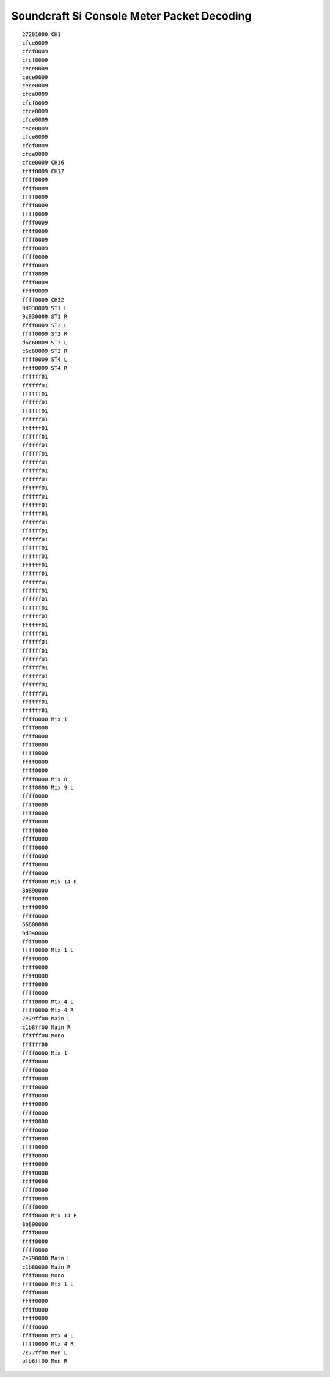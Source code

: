 Soundcraft Si Console Meter Packet Decoding
===========================================

::

    27201000 CH1
    cfce0009
    cfcf0009
    cfcf0009
    cece0009
    cece0009
    cece0009
    cfce0009
    cfcf0009
    cfce0009
    cfce0009
    cece0009
    cfce0009
    cfcf0009
    cfce0009
    cfce0009 CH16
    ffff0009 CH17
    ffff0009
    ffff0009
    ffff0009
    ffff0009
    ffff0009
    ffff0009
    ffff0009
    ffff0009
    ffff0009
    ffff0009
    ffff0009
    ffff0009
    ffff0009
    ffff0009
    ffff0009 CH32
    9d930009 ST1 L
    9c930009 ST1 R
    ffff0009 ST2 L
    ffff0009 ST2 R
    d6c60009 ST3 L
    c6c60009 ST3 R
    ffff0009 ST4 L
    ffff0009 ST4 R
    ffffff01
    ffffff01
    ffffff01
    ffffff01
    ffffff01
    ffffff01
    ffffff01
    ffffff01
    ffffff01
    ffffff01
    ffffff01
    ffffff01
    ffffff01
    ffffff01
    ffffff01
    ffffff01
    ffffff01
    ffffff01
    ffffff01
    ffffff01
    ffffff01
    ffffff01
    ffffff01
    ffffff01
    ffffff01
    ffffff01
    ffffff01
    ffffff01
    ffffff01
    ffffff01
    ffffff01
    ffffff01
    ffffff01
    ffffff01
    ffffff01
    ffffff01
    ffffff01
    ffffff01
    ffffff01
    ffffff01
    ffff0000 Mix 1
    ffff0000
    ffff0000
    ffff0000
    ffff0000
    ffff0000
    ffff0000
    ffff0000 Mix 8
    ffff0000 Mix 9 L
    ffff0000
    ffff0000
    ffff0000
    ffff0000
    ffff0000
    ffff0000
    ffff0000
    ffff0000
    ffff0000
    ffff0000
    ffff0000 Mix 14 R
    8b890000
    ffff0000
    ffff0000
    ffff0000
    66600000
    9d940000
    ffff0000
    ffff0000 Mtx 1 L
    ffff0000
    ffff0000
    ffff0000
    ffff0000
    ffff0000
    ffff0000 Mtx 4 L
    ffff0000 Mtx 4 R
    7e79ff00 Main L
    c1b8ff00 Main R
    ffffff00 Mono
    ffffff00
    ffff0000 Mix 1
    ffff0000
    ffff0000
    ffff0000
    ffff0000
    ffff0000
    ffff0000
    ffff0000
    ffff0000
    ffff0000
    ffff0000
    ffff0000
    ffff0000
    ffff0000
    ffff0000
    ffff0000
    ffff0000
    ffff0000
    ffff0000
    ffff0000 Mix 14 R
    8b890000
    ffff0000
    ffff0000
    ffff0000
    7e790000 Main L
    c1b80000 Main R
    ffff0000 Mono
    ffff0000 Mtx 1 L
    ffff0000
    ffff0000
    ffff0000
    ffff0000
    ffff0000
    ffff0000 Mtx 4 L
    ffff0000 Mtx 4 R
    7c77ff00 Mon L
    bfb6ff00 Mon R
